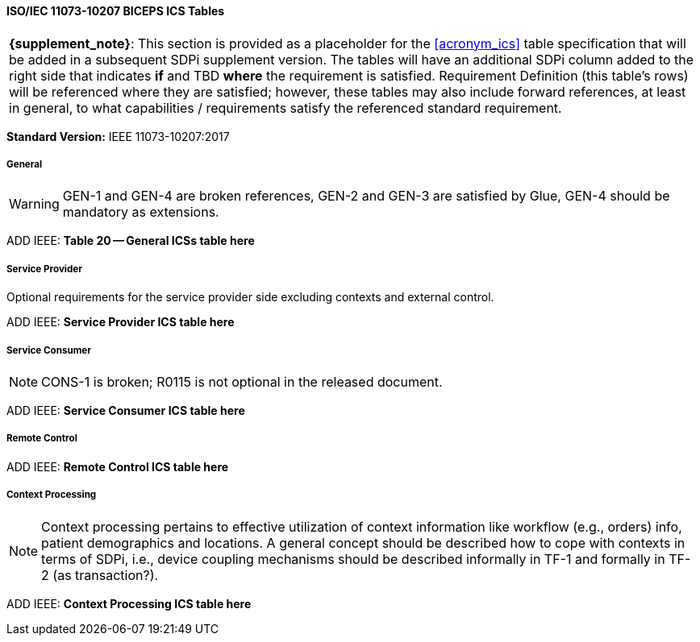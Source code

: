 // Standard Conformance Statement:  IEEE 11073-10207:2017

==== ISO/IEC 11073-10207 BICEPS ICS Tables

[%noheader]
[%autowidth]
[cols="1"]
|===
| *{supplement_note}*: This section is provided as a placeholder for the <<acronym_ics>> table specification that will be added in a subsequent SDPi supplement version.
The tables will have an additional SDPi column added to the right side that indicates *if* and TBD *where* the requirement is satisfied.
Requirement Definition (this table's rows) will be referenced where they are satisfied; however, these tables may also include forward references, at least in general, to what capabilities / requirements satisfy the referenced standard requirement.

|===

*Standard Version:*  IEEE 11073-10207:2017

===== General

WARNING:  GEN-1 and GEN-4 are broken references, GEN-2 and GEN-3 are satisfied by Glue, GEN-4 should be mandatory as extensions.

ADD IEEE:  *Table 20 -- General ICSs table here*

===== Service Provider

Optional requirements for the service provider side excluding contexts and external control.

ADD IEEE:  *Service Provider ICS table here*

===== Service Consumer

NOTE:  CONS-1 is broken; R0115 is not optional in the released document.

ADD IEEE:  *Service Consumer ICS table here*

===== Remote Control

ADD IEEE:  *Remote Control ICS table here*

===== Context Processing

NOTE: Context processing pertains to effective utilization of context information like workflow (e.g., orders) info, patient demographics and locations.
A general concept should be described how to cope with contexts in terms of SDPi, i.e., device coupling mechanisms should be described informally in TF-1 and formally in TF-2 (as transaction?).

ADD IEEE:  *Context Processing ICS table here*


